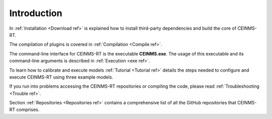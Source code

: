 ============
Introduction
============

In :ref:`Installation <Download ref>` is explained how to install third-party dependencies and build the core of CEINMS-RT.

The compilation of plugins is covered in :ref:`Compilation <Compile ref>`.

The command-line interface for CEINMS-RT is the executable **CEINMS.exe**.
The usage of this executable and its command-line arguments is described in :ref:`Execution <exe ref>`.

To learn how to calibrate and execute models :ref:`Tutorial <Tutorial ref>` details the steps needed to configure and execute CEINMS-RT using three example models.

If you run into problems accessing the CEINMS-RT repositories or compiling the code, please read :ref:`Troubleshooting <Trouble ref>`.

Section :ref:`Repositories <Repositories ref>` contains a comprehensive list of all the GitHub repositories that CEINMS-RT comprises.
